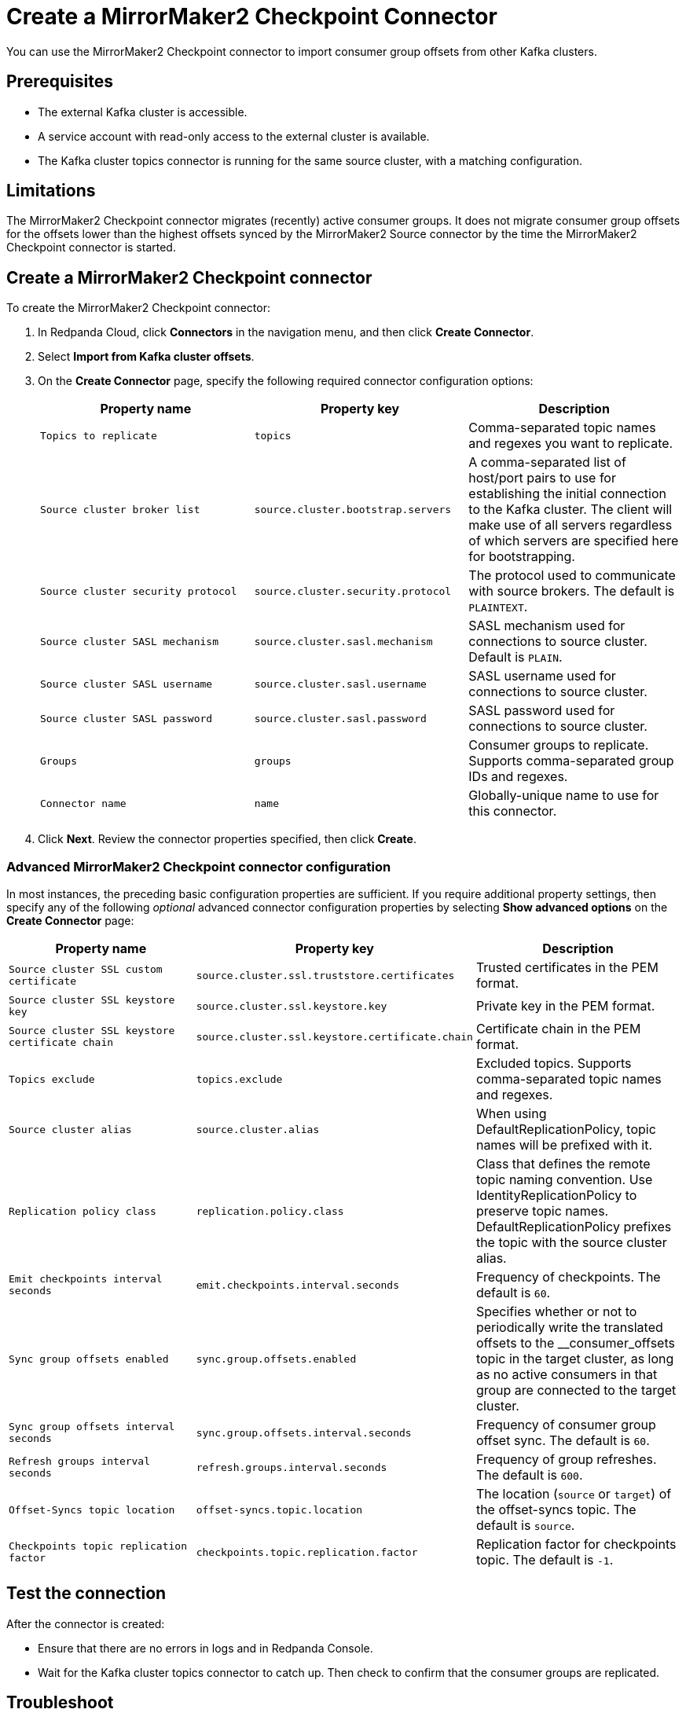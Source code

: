 = Create a MirrorMaker2 Checkpoint Connector
:description: Use the Redpanda Cloud UI to create a MirrorMaker2 Checkpoint Connector.
:page-cloud: true

You can use the MirrorMaker2 Checkpoint connector to import consumer group offsets
from other Kafka clusters.

== Prerequisites

* The external Kafka cluster is accessible.
* A service account with read-only access to the external cluster is available.
* The Kafka cluster topics connector is running for the same source cluster, with a matching configuration.

== Limitations

The MirrorMaker2 Checkpoint connector migrates (recently) active consumer groups. It does not migrate
consumer group offsets for the offsets lower than the highest offsets synced by the MirrorMaker2 Source connector
by the time the MirrorMaker2 Checkpoint connector is started.

== Create a MirrorMaker2 Checkpoint connector

To create the MirrorMaker2 Checkpoint connector:

. In Redpanda Cloud, click *Connectors* in the navigation menu, and then
click *Create Connector*.
. Select *Import from Kafka cluster offsets*.
. On the *Create Connector* page, specify the following required connector
configuration options:
+
|===
| Property name | Property key | Description

| `Topics to replicate`
| `topics`
| Comma-separated topic names and regexes you want to replicate.

| `Source cluster broker list`
| `source.cluster.bootstrap.servers`
| A comma-separated list of host/port pairs to use for establishing the initial connection to the Kafka cluster. The client will make use of all servers regardless of which servers are specified here for bootstrapping.

| `Source cluster security protocol`
| `source.cluster.security.protocol`
| The protocol used to communicate with source brokers. The default is `PLAINTEXT`.

| `Source cluster SASL mechanism`
| `source.cluster.sasl.mechanism`
| SASL mechanism used for connections to source cluster. Default is `PLAIN`.

| `Source cluster SASL username`
| `source.cluster.sasl.username`
| SASL username used for connections to source cluster.

| `Source cluster SASL password`
| `source.cluster.sasl.password`
| SASL password used for connections to source cluster.

| `Groups`
| `groups`
| Consumer groups to replicate. Supports comma-separated group IDs and regexes.

| `Connector name`
| `name`
| Globally-unique name to use for this connector.
|===

. Click *Next*. Review the connector properties specified, then click *Create*.

=== Advanced MirrorMaker2 Checkpoint connector configuration

In most instances, the preceding basic configuration properties are sufficient.
If you require additional property settings, then specify any of the following
_optional_ advanced connector configuration properties by selecting *Show advanced options*
on the *Create Connector* page:

|===
| Property name | Property key | Description

| `Source cluster SSL custom certificate`
| `source.cluster.ssl.truststore.certificates`
| Trusted certificates in the PEM format.

| `Source cluster SSL keystore key`
| `source.cluster.ssl.keystore.key`
| Private key in the PEM format.

| `Source cluster SSL keystore certificate chain`
| `source.cluster.ssl.keystore.certificate.chain`
| Certificate chain in the PEM format.

| `Topics exclude`
| `topics.exclude`
| Excluded topics. Supports comma-separated topic names and regexes.

| `Source cluster alias`
| `source.cluster.alias`
| When using DefaultReplicationPolicy, topic names will be prefixed with it.

| `Replication policy class`
| `replication.policy.class`
| Class that defines the remote topic naming convention. Use IdentityReplicationPolicy to preserve topic names. DefaultReplicationPolicy prefixes the topic with the source cluster alias.

| `Emit checkpoints interval seconds`
| `emit.checkpoints.interval.seconds`
| Frequency of checkpoints. The default is `60`.

| `Sync group offsets enabled`
| `sync.group.offsets.enabled`
| Specifies whether or not to periodically write the translated offsets to the __consumer_offsets topic in the target cluster, as long as no active consumers in that group are connected to the target cluster.

| `Sync group offsets interval seconds`
| `sync.group.offsets.interval.seconds`
| Frequency of consumer group offset sync. The default is `60`.

| `Refresh groups interval seconds`
| `refresh.groups.interval.seconds`
| Frequency of group refreshes. The default is `600`.

| `Offset-Syncs topic location`
| `offset-syncs.topic.location`
| The location (`source` or `target`) of the offset-syncs topic. The default is `source`.

| `Checkpoints topic replication factor`
| `checkpoints.topic.replication.factor`
| Replication factor for checkpoints topic. The default is `-1`.
|===

== Test the connection

After the connector is created:

* Ensure that there are no errors in logs and in Redpanda Console.
* Wait for the Kafka cluster topics connector to catch up. Then check to confirm that the consumer groups are replicated.

== Troubleshoot

Most MirrorMaker2 Checkpoint connector issues are reported as a failed task at the time of creation.
Select *Show Logs* to view error details.

|===
| Message | Action

| *Connection to node -1 (/127.0.0.1:9092) could not be established. Broker may not be available. / LOGS: Timed out while checking for or creating topic 'mm2-offset-syncs.target.internal'. This could indicate a connectivity issue / TimeoutException: Timed out waiting for a node assignment*
| Make sure broker URLs are correct and that the source cluster security protocol is correct.

| *SaslAuthenticationException: SASL authentication failed: security: Invalid credentials*
| Check to confirm that the username and password specified are correct.

| *java.lang.IllegalArgumentException: No serviceName defined in either JAAS or Kafka config*
| Check to confirm that the username and password specified are correct.

| *Client SASL mechanism 'PLAIN' not enabled in the server, enabled mechanisms are [SCRAM-SHA-256, SCRAM-SHA-512]*
| Check to confirm that the respective `Source cluster SASL mechanism` is correct.

| *SaslAuthenticationException: SASL authentication failed: security: Invalid credentials*
| Make sure the respective `Source cluster SASL mechanism` is correct (for example, SCRAM-SHA-256 instead of SCRAM-SHA-512).

| *terminated during authentication. This may happen due to any of the following reasons: (1) Authentication failed due to invalid credentials with brokers older than 1.0.0, (2) Firewall blocking Kafka TLS traffic (eg it may only allow HTTPS traffic), (3) Transient network issue*
| Enable the SSL using `Source cluster security protocol` (specify `SSL` or `SASL_SSL`).
|===
